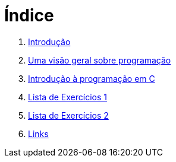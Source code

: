 = Índice

. link:README.adoc[Introdução]
. link:chapter1.adoc[Uma visão geral sobre programação]
. link:chapter2.adoc[Introdução à programação em C]
. link:exercicios1.adoc[Lista de Exercícios 1]
. link:exercicios2.adoc[Lista de Exercícios 2]
. link:links.adoc[Links]